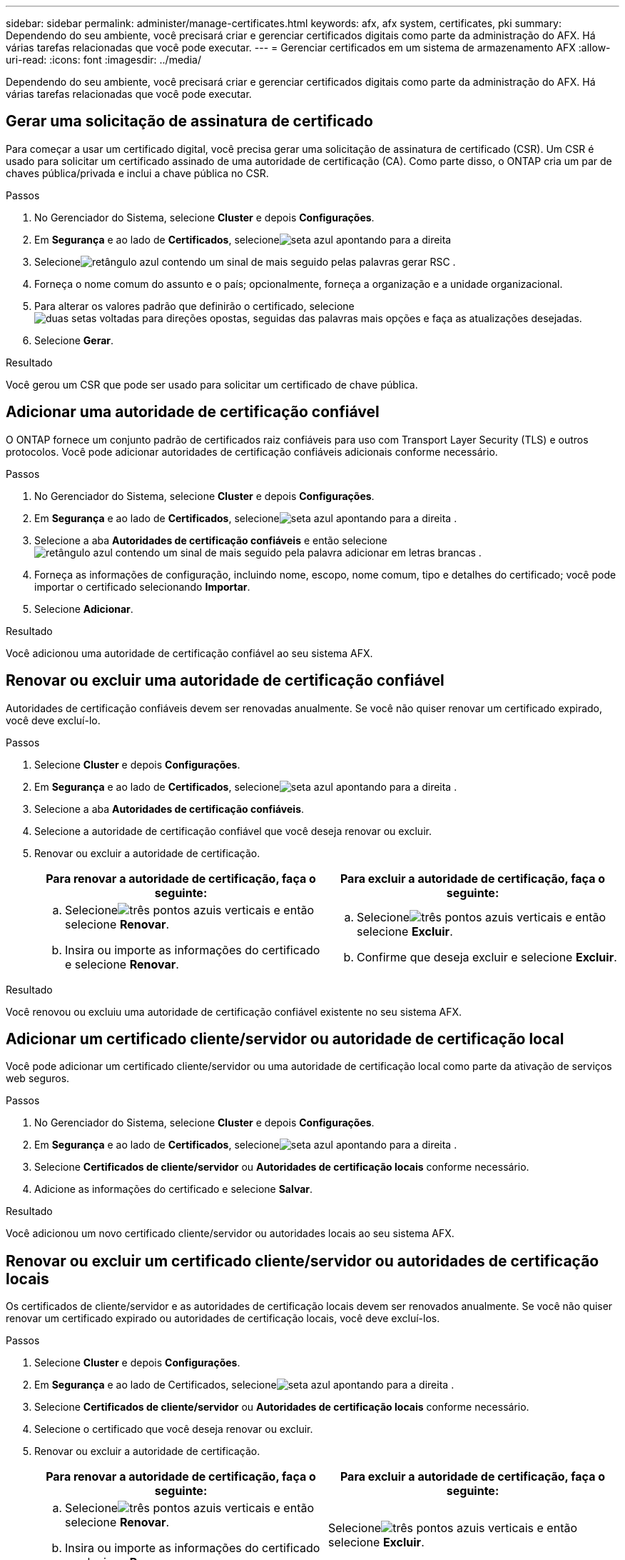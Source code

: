 ---
sidebar: sidebar 
permalink: administer/manage-certificates.html 
keywords: afx, afx system, certificates, pki 
summary: Dependendo do seu ambiente, você precisará criar e gerenciar certificados digitais como parte da administração do AFX.  Há várias tarefas relacionadas que você pode executar. 
---
= Gerenciar certificados em um sistema de armazenamento AFX
:allow-uri-read: 
:icons: font
:imagesdir: ../media/


[role="lead"]
Dependendo do seu ambiente, você precisará criar e gerenciar certificados digitais como parte da administração do AFX.  Há várias tarefas relacionadas que você pode executar.



== Gerar uma solicitação de assinatura de certificado

Para começar a usar um certificado digital, você precisa gerar uma solicitação de assinatura de certificado (CSR).  Um CSR é usado para solicitar um certificado assinado de uma autoridade de certificação (CA). Como parte disso, o ONTAP cria um par de chaves pública/privada e inclui a chave pública no CSR.

.Passos
. No Gerenciador do Sistema, selecione *Cluster* e depois *Configurações*.
. Em *Segurança* e ao lado de *Certificados*, selecioneimage:icon_arrow.gif["seta azul apontando para a direita"]
. Selecioneimage:icon_generate_csr.png["retângulo azul contendo um sinal de mais seguido pelas palavras gerar RSC"] .
. Forneça o nome comum do assunto e o país; opcionalmente, forneça a organização e a unidade organizacional.
. Para alterar os valores padrão que definirão o certificado, selecioneimage:icon_more_options.png["duas setas voltadas para direções opostas, seguidas das palavras mais opções"] e faça as atualizações desejadas.
. Selecione *Gerar*.


.Resultado
Você gerou um CSR que pode ser usado para solicitar um certificado de chave pública.



== Adicionar uma autoridade de certificação confiável

O ONTAP fornece um conjunto padrão de certificados raiz confiáveis ​​para uso com Transport Layer Security (TLS) e outros protocolos.  Você pode adicionar autoridades de certificação confiáveis ​​adicionais conforme necessário.

.Passos
. No Gerenciador do Sistema, selecione *Cluster* e depois *Configurações*.
. Em *Segurança* e ao lado de *Certificados*, selecioneimage:icon_arrow.gif["seta azul apontando para a direita"] .
. Selecione a aba *Autoridades de certificação confiáveis* e então selecioneimage:icon_add_blue_bg.png["retângulo azul contendo um sinal de mais seguido pela palavra adicionar em letras brancas"] .
. Forneça as informações de configuração, incluindo nome, escopo, nome comum, tipo e detalhes do certificado; você pode importar o certificado selecionando *Importar*.
. Selecione *Adicionar*.


.Resultado
Você adicionou uma autoridade de certificação confiável ao seu sistema AFX.



== Renovar ou excluir uma autoridade de certificação confiável

Autoridades de certificação confiáveis devem ser renovadas anualmente.  Se você não quiser renovar um certificado expirado, você deve excluí-lo.

.Passos
. Selecione *Cluster* e depois *Configurações*.
. Em *Segurança* e ao lado de *Certificados*, selecioneimage:icon_arrow.gif["seta azul apontando para a direita"] .
. Selecione a aba *Autoridades de certificação confiáveis*.
. Selecione a autoridade de certificação confiável que você deseja renovar ou excluir.
. Renovar ou excluir a autoridade de certificação.
+
[cols="2"]
|===
| Para renovar a autoridade de certificação, faça o seguinte: | Para excluir a autoridade de certificação, faça o seguinte: 


 a| 
.. Selecioneimage:icon_kabob.gif["três pontos azuis verticais"] e então selecione *Renovar*.
.. Insira ou importe as informações do certificado e selecione *Renovar*.

 a| 
.. Selecioneimage:icon_kabob.gif["três pontos azuis verticais"] e então selecione *Excluir*.
.. Confirme que deseja excluir e selecione *Excluir*.


|===


.Resultado
Você renovou ou excluiu uma autoridade de certificação confiável existente no seu sistema AFX.



== Adicionar um certificado cliente/servidor ou autoridade de certificação local

Você pode adicionar um certificado cliente/servidor ou uma autoridade de certificação local como parte da ativação de serviços web seguros.

.Passos
. No Gerenciador do Sistema, selecione *Cluster* e depois *Configurações*.
. Em *Segurança* e ao lado de *Certificados*, selecioneimage:icon_arrow.gif["seta azul apontando para a direita"] .
. Selecione *Certificados de cliente/servidor* ou *Autoridades de certificação locais* conforme necessário.
. Adicione as informações do certificado e selecione *Salvar*.


.Resultado
Você adicionou um novo certificado cliente/servidor ou autoridades locais ao seu sistema AFX.



== Renovar ou excluir um certificado cliente/servidor ou autoridades de certificação locais

Os certificados de cliente/servidor e as autoridades de certificação locais devem ser renovados anualmente.  Se você não quiser renovar um certificado expirado ou autoridades de certificação locais, você deve excluí-los.

.Passos
. Selecione *Cluster* e depois *Configurações*.
. Em *Segurança* e ao lado de Certificados, selecioneimage:icon_arrow.gif["seta azul apontando para a direita"] .
. Selecione *Certificados de cliente/servidor* ou *Autoridades de certificação locais* conforme necessário.
. Selecione o certificado que você deseja renovar ou excluir.
. Renovar ou excluir a autoridade de certificação.
+
[cols="2"]
|===
| Para renovar a autoridade de certificação, faça o seguinte: | Para excluir a autoridade de certificação, faça o seguinte: 


 a| 
.. Selecioneimage:icon_kabob.gif["três pontos azuis verticais"] e então selecione *Renovar*.
.. Insira ou importe as informações do certificado e selecione *Renovar*.

 a| 
Selecioneimage:icon_kabob.gif["três pontos azuis verticais"] e então selecione *Excluir*.

|===


.Resultado
Você renovou ou excluiu um certificado cliente/servidor existente ou uma autoridade de certificação local no seu sistema AFX.



== Informações relacionadas

* https://docs.netapp.com/us-en/ontap/authentication/manage-certificates-sm-task.html["Gerenciar certificados ONTAP com o System Manager"^]

